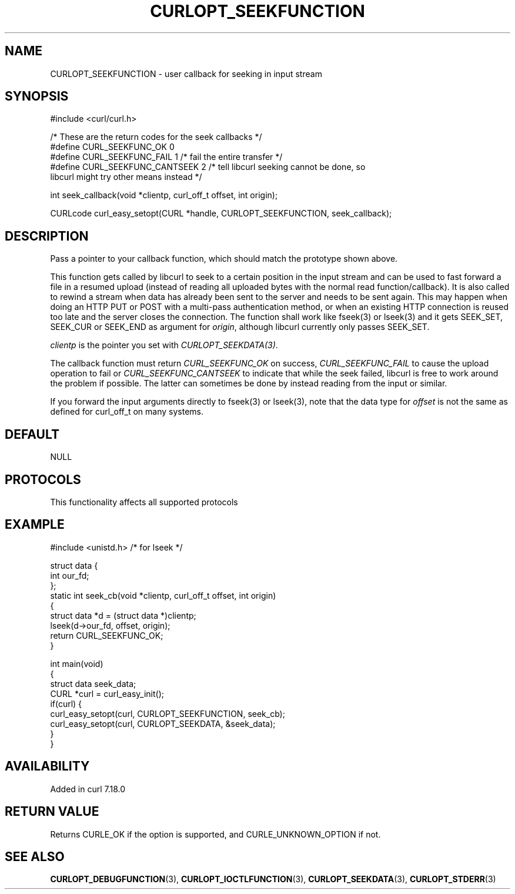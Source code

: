 .\" generated by cd2nroff 0.1 from CURLOPT_SEEKFUNCTION.md
.TH CURLOPT_SEEKFUNCTION 3 "2024-11-20" libcurl
.SH NAME
CURLOPT_SEEKFUNCTION \- user callback for seeking in input stream
.SH SYNOPSIS
.nf
#include <curl/curl.h>

/* These are the return codes for the seek callbacks */
#define CURL_SEEKFUNC_OK       0
#define CURL_SEEKFUNC_FAIL     1 /* fail the entire transfer */
#define CURL_SEEKFUNC_CANTSEEK 2 /* tell libcurl seeking cannot be done, so
                                    libcurl might try other means instead */

int seek_callback(void *clientp, curl_off_t offset, int origin);

CURLcode curl_easy_setopt(CURL *handle, CURLOPT_SEEKFUNCTION, seek_callback);
.fi
.SH DESCRIPTION
Pass a pointer to your callback function, which should match the prototype
shown above.

This function gets called by libcurl to seek to a certain position in the
input stream and can be used to fast forward a file in a resumed upload
(instead of reading all uploaded bytes with the normal read
function/callback). It is also called to rewind a stream when data has already
been sent to the server and needs to be sent again. This may happen when doing
an HTTP PUT or POST with a multi\-pass authentication method, or when an
existing HTTP connection is reused too late and the server closes the
connection. The function shall work like fseek(3) or lseek(3) and it gets
SEEK_SET, SEEK_CUR or SEEK_END as argument for \fIorigin\fP, although libcurl
currently only passes SEEK_SET.

\fIclientp\fP is the pointer you set with \fICURLOPT_SEEKDATA(3)\fP.

The callback function must return \fICURL_SEEKFUNC_OK\fP on success,
\fICURL_SEEKFUNC_FAIL\fP to cause the upload operation to fail or
\fICURL_SEEKFUNC_CANTSEEK\fP to indicate that while the seek failed, libcurl
is free to work around the problem if possible. The latter can sometimes be
done by instead reading from the input or similar.

If you forward the input arguments directly to fseek(3) or lseek(3), note that
the data type for \fIoffset\fP is not the same as defined for curl_off_t on
many systems.
.SH DEFAULT
NULL
.SH PROTOCOLS
This functionality affects all supported protocols
.SH EXAMPLE
.nf
#include <unistd.h> /* for lseek */

struct data {
  int our_fd;
};
static int seek_cb(void *clientp, curl_off_t offset, int origin)
{
  struct data *d = (struct data *)clientp;
  lseek(d->our_fd, offset, origin);
  return CURL_SEEKFUNC_OK;
}

int main(void)
{
  struct data seek_data;
  CURL *curl = curl_easy_init();
  if(curl) {
    curl_easy_setopt(curl, CURLOPT_SEEKFUNCTION, seek_cb);
    curl_easy_setopt(curl, CURLOPT_SEEKDATA, &seek_data);
  }
}
.fi
.SH AVAILABILITY
Added in curl 7.18.0
.SH RETURN VALUE
Returns CURLE_OK if the option is supported, and CURLE_UNKNOWN_OPTION if not.
.SH SEE ALSO
.BR CURLOPT_DEBUGFUNCTION (3),
.BR CURLOPT_IOCTLFUNCTION (3),
.BR CURLOPT_SEEKDATA (3),
.BR CURLOPT_STDERR (3)
